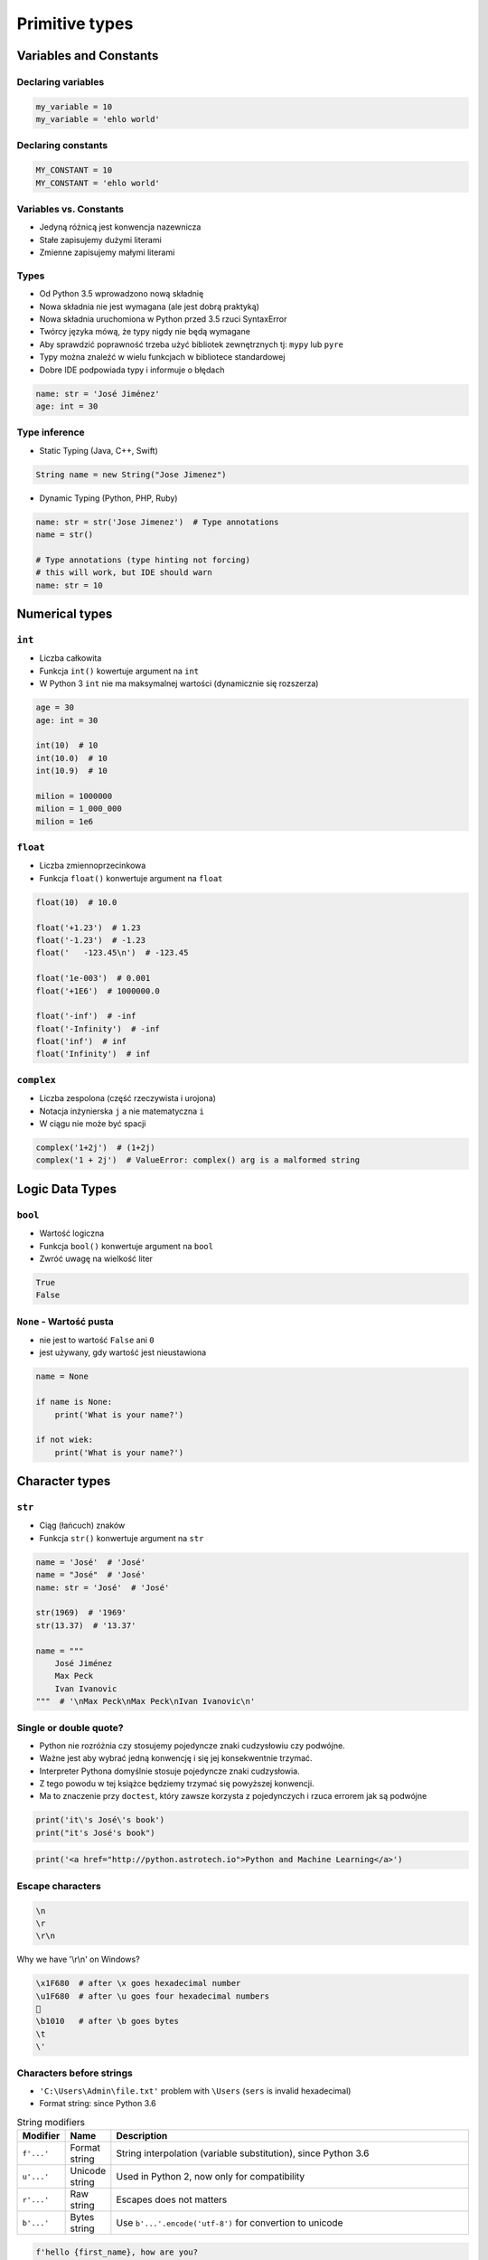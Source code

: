 ***************
Primitive types
***************

Variables and Constants
=======================

Declaring variables
-------------------
.. code-block:: python

    my_variable = 10
    my_variable = 'ehlo world'

Declaring constants
-------------------
.. code-block:: python

    MY_CONSTANT = 10
    MY_CONSTANT = 'ehlo world'

Variables vs. Constants
-----------------------
* Jedyną różnicą jest konwencja nazewnicza
* Stałe zapisujemy dużymi literami
* Zmienne zapisujemy małymi literami

Types
-----
* Od Python 3.5 wprowadzono nową składnię
* Nowa składnia nie jest wymagana (ale jest dobrą praktyką)
* Nowa składnia uruchomiona w Python przed 3.5 rzuci SyntaxError
* Twórcy języka mówą, że typy nigdy nie będą wymagane
* Aby sprawdzić poprawność trzeba użyć bibliotek zewnętrznych tj: ``mypy`` lub ``pyre``
* Typy można znaleźć w wielu funkcjach w bibliotece standardowej
* Dobre IDE podpowiada typy i informuje o błędach

.. code-block:: python

    name: str = 'José Jiménez'
    age: int = 30

Type inference
--------------
* Static Typing (Java, C++, Swift)

.. code-block:: java

    String name = new String("Jose Jimenez")

* Dynamic Typing (Python, PHP, Ruby)

.. code-block:: python

    name: str = str('Jose Jimenez')  # Type annotations
    name = str()

    # Type annotations (type hinting not forcing)
    # this will work, but IDE should warn
    name: str = 10

Numerical types
===============

``int``
-------
* Liczba całkowita
* Funkcja ``int()`` kowertuje argument na ``int``
* W Python 3 ``int`` nie ma maksymalnej wartości (dynamicznie się rozszerza)

.. code-block:: python

    age = 30
    age: int = 30

    int(10)  # 10
    int(10.0)  # 10
    int(10.9)  # 10

    milion = 1000000
    milion = 1_000_000
    milion = 1e6

``float``
---------
* Liczba zmiennoprzecinkowa
* Funkcja ``float()`` konwertuje argument na ``float``

.. code-block:: python

    float(10)  # 10.0

    float('+1.23')  # 1.23
    float('-1.23')  # -1.23
    float('   -123.45\n')  # -123.45

    float('1e-003')  # 0.001
    float('+1E6')  # 1000000.0

    float('-inf')  # -inf
    float('-Infinity')  # -inf
    float('inf')  # inf
    float('Infinity')  # inf

``complex``
-----------
* Liczba zespolona (część rzeczywista i urojona)
* Notacja inżynierska ``j`` a nie matematyczna ``i``
* W ciągu nie może być spacji

.. code-block:: python

    complex('1+2j')  # (1+2j)
    complex('1 + 2j')  # ValueError: complex() arg is a malformed string


Logic Data Types
================

``bool``
--------
* Wartość logiczna
* Funkcja ``bool()`` konwertuje argument na ``bool``
* Zwróć uwagę na wielkość liter

.. code-block::

    True
    False

``None`` - Wartość pusta
------------------------
* nie jest to wartość ``False`` ani ``0``
* jest używany, gdy wartość jest nieustawiona

.. code-block:: python

    name = None

    if name is None:
        print('What is your name?')

    if not wiek:
        print('What is your name?')

Character types
===============

``str``
-------
* Ciąg (łańcuch) znaków
* Funkcja ``str()`` konwertuje argument na ``str``

.. code-block:: python

    name = 'José'  # 'José'
    name = "José"  # 'José'
    name: str = 'José'  # 'José'

    str(1969)  # '1969'
    str(13.37)  # '13.37'

    name = """
        José Jiménez
        Max Peck
        Ivan Ivanovic
    """  # '\nMax Peck\nMax Peck\nIvan Ivanovic\n'

Single or double quote?
-----------------------
* Python nie rozróżnia czy stosujemy pojedyncze znaki cudzysłowiu czy podwójne.
* Ważne jest aby wybrać jedną konwencję i się jej konsekwentnie trzymać.
* Interpreter Pythona domyślnie stosuje pojedyncze znaki cudzysłowia.
* Z tego powodu w tej książce będziemy trzymać się powyższej konwencji.
* Ma to znaczenie przy ``doctest``, który zawsze korzysta z pojedynczych i rzuca errorem jak są podwójne

.. code-block:: python

    print('it\'s José\'s book')
    print("it's José's book")

.. code-block:: python

    print('<a href="http://python.astrotech.io">Python and Machine Learning</a>')

Escape characters
-----------------
.. code-block:: text

    \n
    \r
    \r\n

.. figure:: img/type-machine.jpg
    :scale: 50%
    :align: center

    Why we have '\\r\\n' on Windows?

.. code-block:: text

    \x1F680  # after \x goes hexadecimal number
    \u1F680  # after \u goes four hexadecimal numbers
    🚀
    \b1010   # after \b goes bytes
    \t
    \'

Characters before strings
-------------------------
* ``'C:\Users\Admin\file.txt'`` problem with ``\Users`` (``sers`` is invalid hexadecimal)
* Format string: since Python 3.6

.. csv-table:: String modifiers
    :header-rows: 1
    :widths: 10, 10, 80

    "Modifier", "Name",  "Description"
    "``f'...'``", "Format string", "String interpolation (variable substitution), since Python 3.6"
    "``u'...'``", "Unicode string", "Used in Python 2, now only for compatibility"
    "``r'...'``", "Raw string", "Escapes does not matters"
    "``b'...'``", "Bytes string",  "Use ``b'...'.encode('utf-8')`` for convertion to unicode"

.. code-block:: python

    f'hello {first_name}, how are you?
    u'zażółć gęślą jaźń'  # U
    r'(?P<foo>)\n'  #
    r'C:\Users\Admin\file.txt'
    b'this is text'

Handling user input
-------------------
* ``input()`` zawsze zwraca ``str``
* Pamiętaj o spacji na końcu prompt

.. code-block:: python

    name = input('Type your name: ')

String immutability
-------------------
* ``str`` jest niemutowalny
* Każda operacja na stringu tworzy nową kopię
* Zwóć uwagę ile stringów jest przechowywanych w pamięci

.. code-block:: python

    name = 'José'
    name += 'Jiménez'
    print(name)
    # José Jiménez

String methods
--------------
* ``split()``

    .. code-block:: python

        >>> 'ehlo world'.split()
        ['ehlo', 'world']

        >>> text = 'ehlo,world'
        >>> text.split(',')
        ['ehlo', 'world']

* ``strip()``, ``lstrip()``, ``rstrip()``
    .. code-block:: python

        >>> name = '    Max Peck    '
        >>> name.strip()
        'Max Peck'
        >>> name.lstrip()
        'Max Peck    '
        >>> name.rstrip()
        '    Max Peck'

* ``startswith()``
    .. code-block:: python

        name = 'José Jiménez'

        if name.startswith('José'):
            print('My name José Jiménez')
        else:
            print('Noname')

* ``join()``
    .. code-block:: python

        >>> names = ['José', 'Max', 'Ivan', str(1961), '1969']
        >>> ';'.join(names)
        'José;Max;Ivan;1961;1969'


* ``title()``, ``lower()``, ``upper()``
    .. code-block:: python

        >>> name = 'joSé jiMénEz'

        >>> name.title()
        'José Jiménez'

        >>> name.upper()
        'JOSÉ JIMÉNEZ'

        >>> name.lower()
        'josé jiménez'

.. note:: bardzo przydatne do czyszczenia danych przed analizą lub Machine Learning

* ``replace()``
    .. code-block:: python

        >>> name = 'José Jiménez'
        >>> name.replace('J', 'j')
        'josé jiménez'

String splicing
---------------
.. code-block:: python

    >>> text = 'Lorem ipsum'

    >>> text[2]
    'r'

    >>> text[:2]
    'Lo'

    >>> text[0:3]
    'Lor'

    >>> text[1:4]
    'ore'

    >>> text[-3]
    's'

    >>> text[-3:]
    'sum'

    >>> text[-3:-1]
    'su'

    >>> text[:-2]
    'Lorem ips'

``io``
------
* ``io`` to biblioteka do obsługi strumienia wejściowego i wyjściowego
* StringIO jest wtedy traktowany jak plik wejściowy.

.. code-block:: python

    import io

    io.StringIO


Assignments
===========

.. note:: Pobaw się opcjami w IDE:

    * Run in console
    * Run...
    * Debug...
    * Python Console

Zmienne i typy
--------------
#. Wczytaj od użytkownika imię
#. Użytkownik wprowadza tylko dane typu ``str``
#. Wyświetl na ekranie ``'My name "IMIE".\nI hope you\'re ok!'``, gdzie IMIE to wartość którą podał
#. Zwróć uwagę na cudzysłowia i nową linię
#. Podmień wszystkie spacje na ``_``
#. Nie korzystaj z dodawania stringów ``str + str``

:Założenia:
    * Nazwa pliku: ``type-print.py``
    * Linii kodu do napisania: około 2 linie
    * Maksymalny czas na zadanie: 5 min

:Podpowiedź:
    * Użyj podawania stringów po przecinku ``print(str, str)`` oraz parametru ``sep``
    * Użyj f-string formatting dla Python >= 3.6

User input and type casting
---------------------------
#. Użytkownik za pomocą wprowadza odległości w metrach
#. Użytkownik wprowadza tylko dane typu ``int`` lub ``float``
#. Napisz program który przekonwertuje odległości i wyświetli je w formacie ``dict`` zgodnie z szablonem:

.. code-block:: python

    print({
        'kilometers': int,
        'miles': float,
        'nautical miles': float,
        'all': [int, float, float]
    })

:Założenia:
    * Nazwa pliku: ``types-casting.py``
    * Linii kodu do napisania: około 3 linie
    * Maksymalny czas na zadanie: 5 min

:Podpowiedź:
    * 1000 m = 1 km
    * 1608 m = 1 mila
    * 1852 m = 1 mila morska

Wyrazy
------
#. Napisz program, który na podstawie paragrafu tekstu "Lorem Ipsum" podzieli go na zdania
#. Kropka rozdziela zdania
#. Spacja oddziela wyrazy w zdaniu
#. Dla każdego zdania wyświetli ile jest w nim wyrazów::

    Lorem ipsum dolor sit amet, consectetur adipiscing elit, sed do eiusmod tempor incididunt ut labore et dolore magna aliqua. Ut enim ad minim veniam, quis nostrud exercitation ullamco laboris nisi ut aliquip ex ea commodo consequat. Duis aute irure dolor in reprehenderit in voluptate velit esse cillum dolore eu fugiat nulla pariatur. Excepteur sint occaecat cupidatat non proident, sunt in culpa qui officia deserunt mollit anim id est laborum.

:Założenia:
    * Nazwa pliku: ``type-split-text.py``
    * Linii kodu do napisania: około 3 linie
    * Maksymalny czas na zadanie: 5 min

:Co zadanie sprawdza:
    * dzielenie stringów
    * sprawdzanie długości linii
    * iterowanie po elementach w tablicy

:Podpowiedź:
    * ``len(...)`` - Length of the list
    * .. code-block:: python

        lista = ['Element 1', 'Element 2']

        for element in lista:
            print(element)